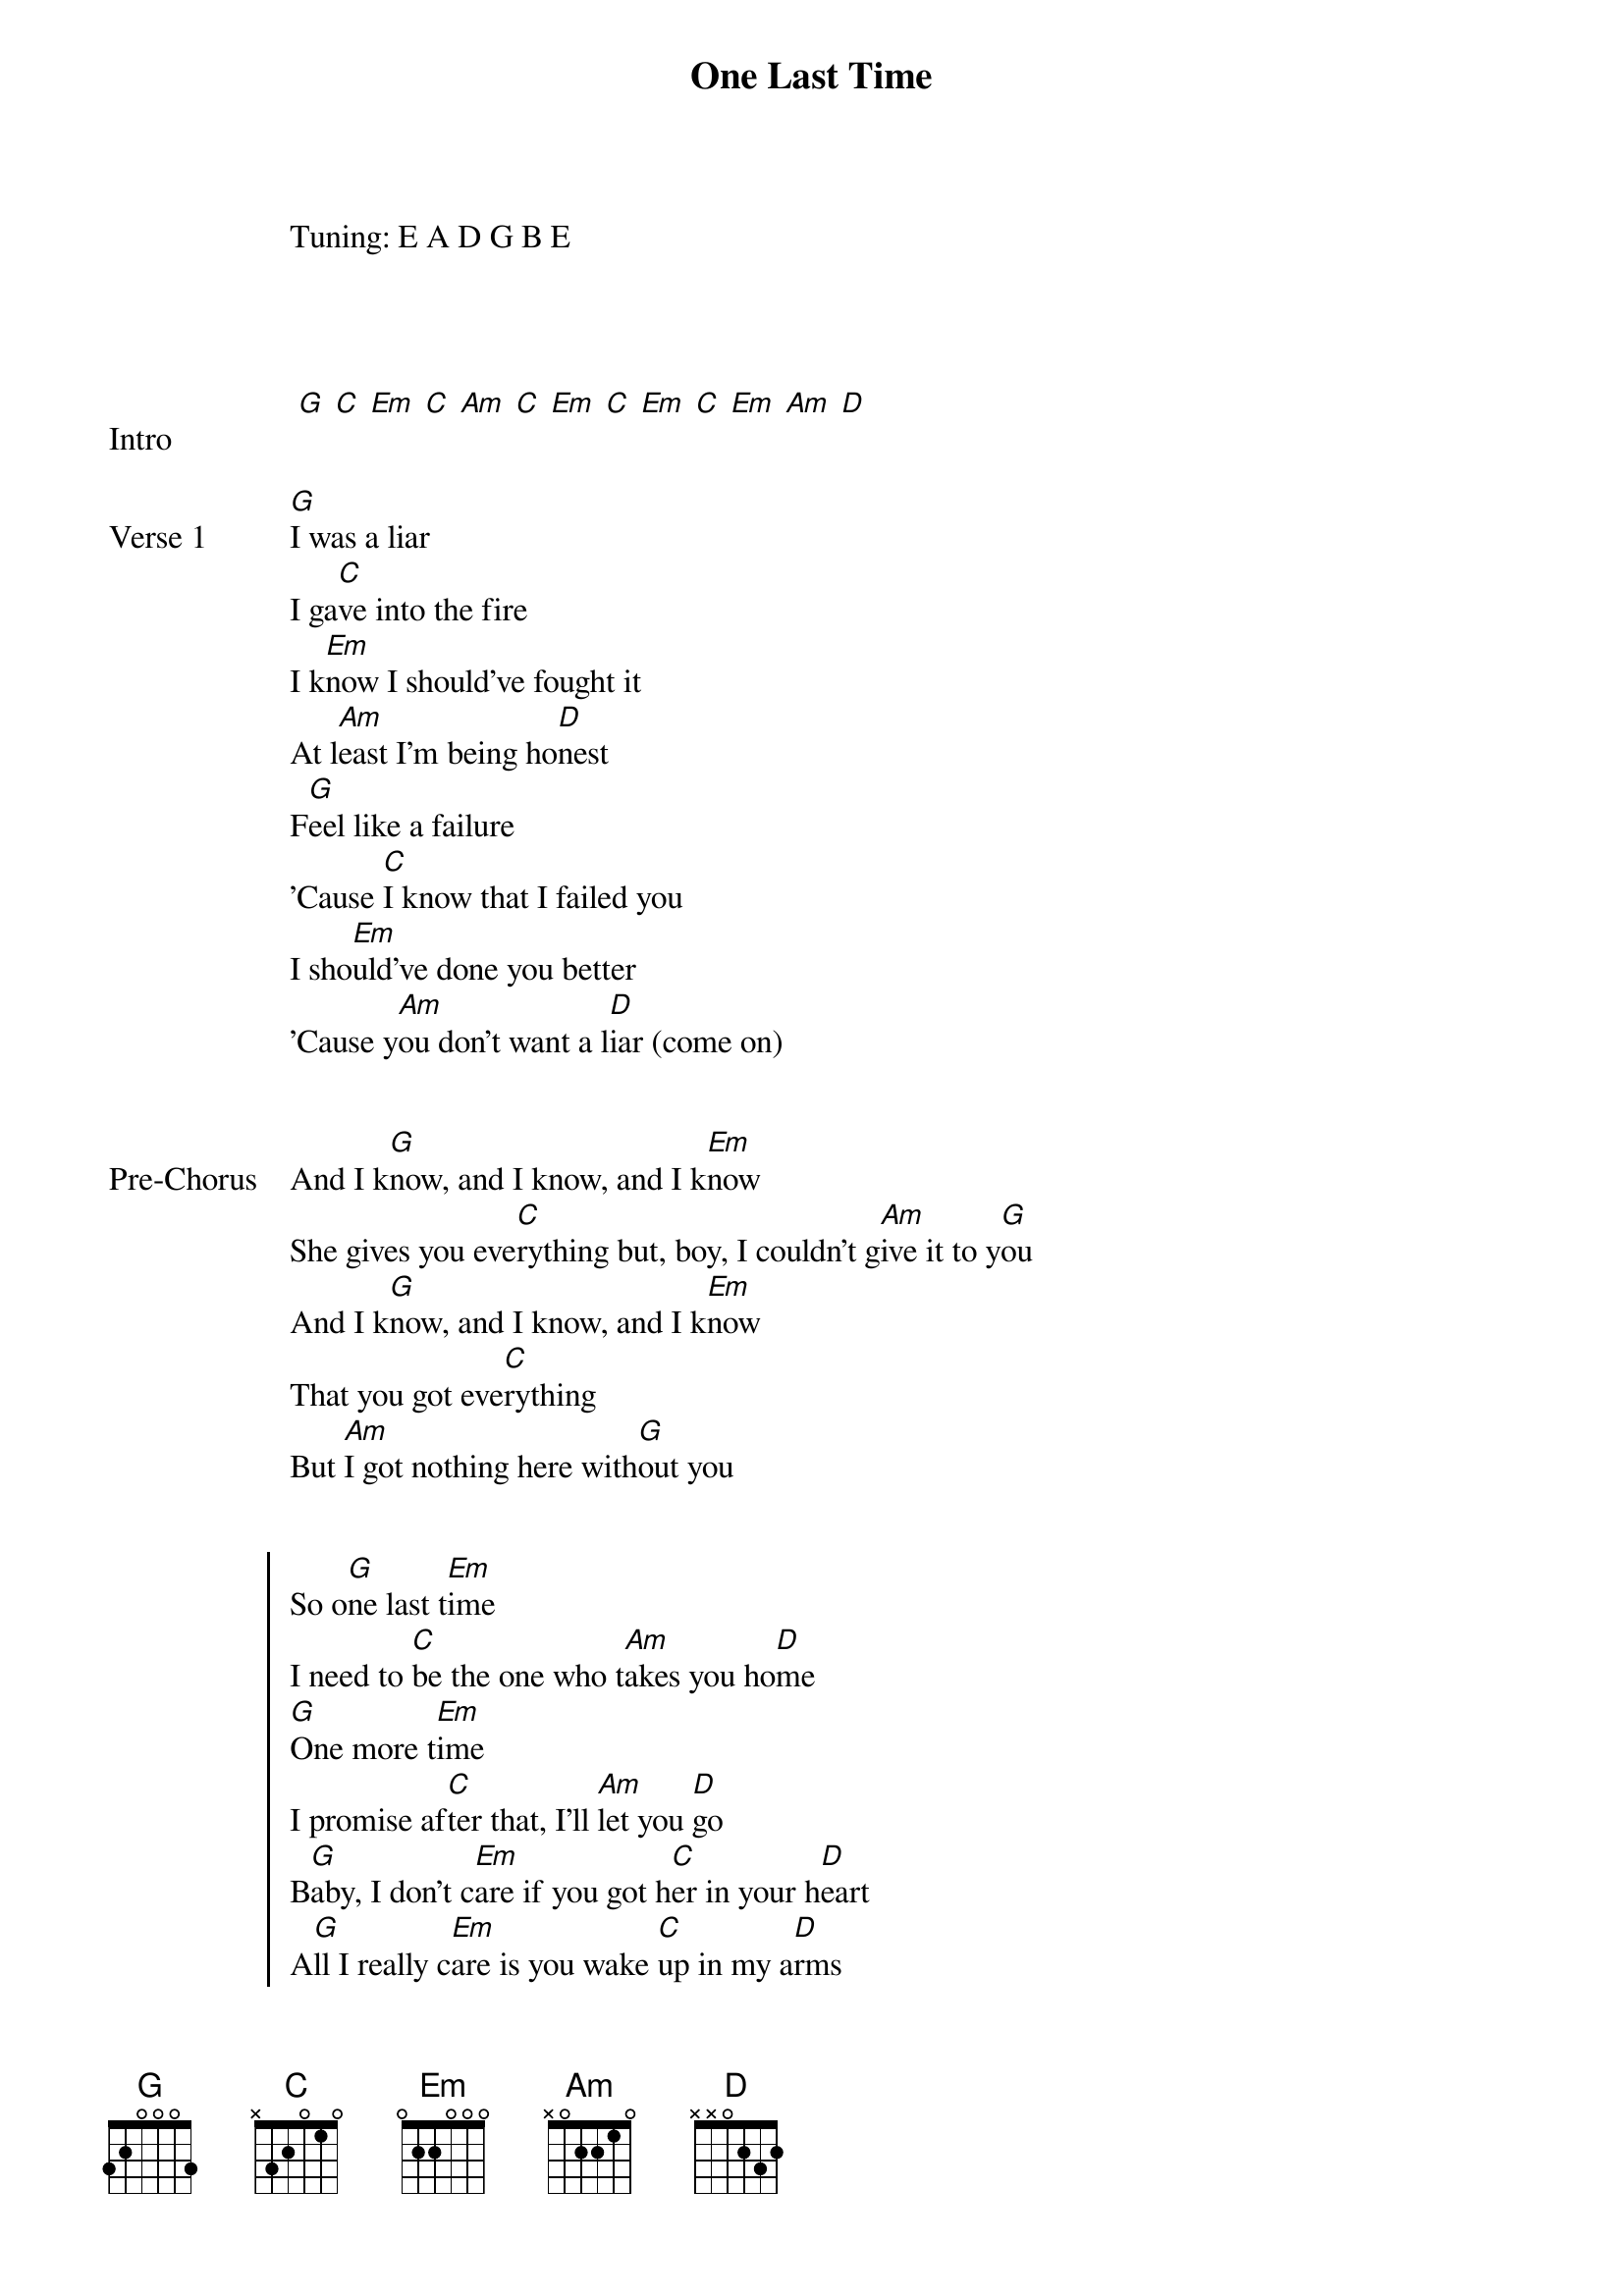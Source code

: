{title: One Last Time}
{artist: Ariana Grande}
Tuning: E A D G B E
{capo: 1st fret}



{start_of_bridge: Intro}

 [G] [C] [Em] [C] [Am] [C] [Em] [C] [Em] [C] [Em] [Am] [D]
{end_of_bridge}


{start_of_verse: Verse 1}
[G]I was a liar
I ga[C]ve into the fire
I k[Em]now I should've fought it
At l[Am]east I'm being ho[D]nest
F[G]eel like a failure
'Cause [C]I know that I failed you
I sho[Em]uld've done you better
'Cause y[Am]ou don't want a l[D]iar (come on)
{end_of_verse}


{start_of_bridge: Pre-Chorus}
And I k[G]now, and I know, and I k[Em]now
She gives you eve[C]rything but, boy, I couldn't g[Am]ive it to y[G]ou
And I k[G]now, and I know, and I k[Em]now
That you got eve[C]rything
But [Am]I got nothing here with[G]out you
{end_of_bridge}


{start_of_chorus}
So o[G]ne last t[Em]ime
I need to [C]be the one who t[Am]akes you ho[D]me
[G]One more t[Em]ime
I promise af[C]ter that, I'll [Am]let you [D]go
B[G]aby, I don't c[Em]are if you got h[C]er in your h[D]eart
A[G]ll I really c[Em]are is you wake [C]up in my a[D]rms
[G]One last t[Em]ime
I need to [C]be the one who ta[Am]kes you h[D]ome
{end_of_chorus}


{start_of_verse: Verse 2}
[G]I don't deserve it
I k[C]now I don't deserve it
But st[Em]ay with me a minute
I sw[Am]ear I'll make it [D]worth it
[G]Can't you forgive me?
At [C]least just temporarily
I kn[Em]ow that this is my fault
I sh[Am]ould've been more[D] careful (come on)
{end_of_verse}


{start_of_bridge: Pre-Chorus}
And I k[G]now, and I know, and I k[Em]now
She gives you eve[C]rything but, boy, I couldn't g[Am]ive it to y[G]ou
And I k[G]now, and I know, and I k[Em]now
That you got eve[C]rything
But [Am]I got nothing he[G]re without you, b[D]aby
{end_of_bridge}


{start_of_chorus}
So o[G]ne last t[Em]ime
I need to [C]be the one who t[Am]akes you ho[D]me
[G]One more t[Em]ime
I promise af[C]ter that, I'll [Am]let you [D]go
B[G]aby, I don't c[Em]are if you got h[C]er in your h[D]eart
A[G]ll I really c[Em]are is you wake [C]up in my a[D]rms
[G]One last t[Em]ime
I need to [C]be the one who ta[Am]kes you h[D]ome
{end_of_chorus}


{start_of_bridge}
I k[G]now I should've f[Em]ought it
At l[G]east I'm being h[C]onest
But s[Em]tay with me a m[Am]inute
I sw[C]ear I'll make it wo[D]rth it
'Cause [C]I don't want to be w[Am]ithout y[G]ou
{end_of_bridge}


{start_of_chorus}
So o[G]ne last t[Em]ime
I need to [C]be the one who t[Am]akes you ho[D]me
[G]One more t[Em]ime
I promise af[C]ter that, I'll [Am]let you [D]go
B[G]aby, I don't c[Em]are if you got h[C]er in your h[D]eart
A[G]ll I really c[Em]are is you wake [C]up in my a[D]rms
[G]One last t[Em]ime
I need to [C]be the one who ta[Am]kes you h[D]ome

[G]One last t[Em]ime
I need to [C]be the one who t[Am]akes you h[D]ome
{end_of_chorus}